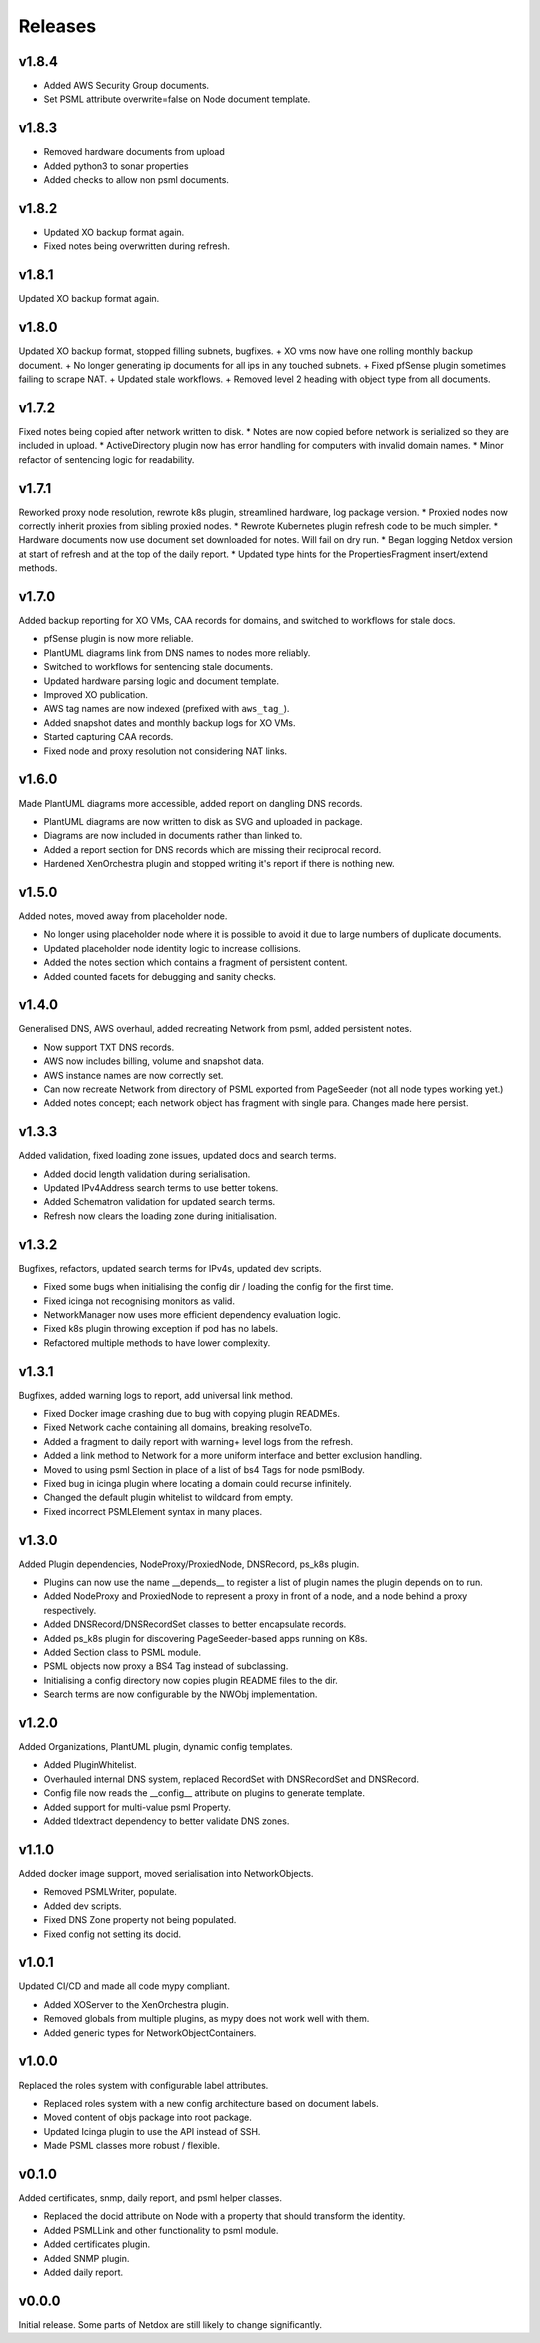.. _release-notes:

Releases
########

.. _v1_8_4:
v1.8.4
======
+ Added AWS Security Group documents.
+ Set PSML attribute overwrite=false on Node document template.

.. _v1_8_3:
v1.8.3
======
+ Removed hardware documents from upload
+ Added python3 to sonar properties
+ Added checks to allow non psml documents.

.. _v1_8_2:
v1.8.2
======
+ Updated XO backup format again.
+ Fixed notes being overwritten during refresh.

.. _v1_8_1:
v1.8.1
======
Updated XO backup format again.

.. _v1_8_0:
v1.8.0
======
Updated XO backup format, stopped filling subnets, bugfixes.
+ XO vms now have one rolling monthly backup document.
+ No longer generating ip documents for all ips in any touched subnets.
+ Fixed pfSense plugin sometimes failing to scrape NAT.
+ Updated stale workflows.
+ Removed level 2 heading with object type from all documents.

.. _v1_7_2:
v1.7.2
======
Fixed notes being copied after network written to disk.
* Notes are now copied before network is serialized so they are included in upload.
* ActiveDirectory plugin now has error handling for computers with invalid domain names.
* Minor refactor of sentencing logic for readability.

.. _v1_7_1:
v1.7.1
======
Reworked proxy node resolution, rewrote k8s plugin, streamlined hardware, log package version.
* Proxied nodes now correctly inherit proxies from sibling proxied nodes.
* Rewrote Kubernetes plugin refresh code to be much simpler.
* Hardware documents now use document set downloaded for notes. Will fail on dry run.
* Began logging Netdox version at start of refresh and at the top of the daily report.
* Updated type hints for the PropertiesFragment insert/extend methods.

.. _v1_7_0:
v1.7.0
======
Added backup reporting for XO VMs, CAA records for domains, and switched to workflows for stale docs.

* pfSense plugin is now more reliable.
* PlantUML diagrams link from DNS names to nodes more reliably.
* Switched to workflows for sentencing stale documents.
* Updated hardware parsing logic and document template.
* Improved XO publication.
* AWS tag names are now indexed (prefixed with ``aws_tag_``).
* Added snapshot dates and monthly backup logs for XO VMs.
* Started capturing CAA records.
* Fixed node and proxy resolution not considering NAT links.

.. _v1_6_0:
v1.6.0
======
Made PlantUML diagrams more accessible, added report on dangling DNS records.

* PlantUML diagrams are now written to disk as SVG and uploaded in package.
* Diagrams are now included in documents rather than linked to.
* Added a report section for DNS records which are missing their reciprocal record.
* Hardened XenOrchestra plugin and stopped writing it's report if there is nothing new.

.. _v1_5_0:
v1.5.0
======
Added notes, moved away from placeholder node.

* No longer using placeholder node where it is possible to avoid it due to large numbers of duplicate documents.
* Updated placeholder node identity logic to increase collisions.
* Added the notes section which contains a fragment of persistent content.
* Added counted facets for debugging and sanity checks.

.. _v1_4_0:
v1.4.0
======
Generalised DNS, AWS overhaul, added recreating Network from psml, added persistent notes.

* Now support TXT DNS records.
* AWS now includes billing, volume and snapshot data.
* AWS instance names are now correctly set.
* Can now recreate Network from directory of PSML exported from PageSeeder (not all node types working yet.)
* Added notes concept; each network object has fragment with single para. Changes made here persist.

.. _v1_3_3:
v1.3.3
======
Added validation, fixed loading zone issues, updated docs and search terms.

* Added docid length validation during serialisation.
* Updated IPv4Address search terms to use better tokens.
* Added Schematron validation for updated search terms.
* Refresh now clears the loading zone during initialisation.

.. _v1_3_2:
v1.3.2
======
Bugfixes, refactors, updated search terms for IPv4s, updated dev scripts.

* Fixed some bugs when initialising the config dir / loading the config for the first time.
* Fixed icinga not recognising monitors as valid.
* NetworkManager now uses more efficient dependency evaluation logic.
* Fixed k8s plugin throwing exception if pod has no labels.
* Refactored multiple methods to have lower complexity.

.. _v1_3_1:
v1.3.1
======
Bugfixes, added warning logs to report, add universal link method.

* Fixed Docker image crashing due to bug with copying plugin READMEs.
* Fixed Network cache containing all domains, breaking resolveTo.
* Added a fragment to daily report with warning+ level logs from the refresh.
* Added a link method to Network for a more uniform interface and better exclusion handling.
* Moved to using psml Section in place of a list of bs4 Tags for node psmlBody.
* Fixed bug in icinga plugin where locating a domain could recurse infinitely.
* Changed the default plugin whitelist to wildcard from empty.
* Fixed incorrect PSMLElement syntax in many places.

.. _v1_3_0:
v1.3.0
======
Added Plugin dependencies, NodeProxy/ProxiedNode, DNSRecord, ps_k8s plugin.

* Plugins can now use the name __depends__ to register a list of plugin names the plugin depends on to run.
* Added NodeProxy and ProxiedNode to represent a proxy in front of a node, and a node behind a proxy respectively.
* Added DNSRecord/DNSRecordSet classes to better encapsulate records.
* Added ps_k8s plugin for discovering PageSeeder-based apps running on K8s.
* Added Section class to PSML module.
* PSML objects now proxy a BS4 Tag instead of subclassing.
* Initialising a config directory now copies plugin README files to the dir.
* Search terms are now configurable by the NWObj implementation.

.. _v1_2_0:
v1.2.0
======
Added Organizations, PlantUML plugin, dynamic config templates.

* Added PluginWhitelist.
* Overhauled internal DNS system, replaced RecordSet with DNSRecordSet and DNSRecord.
* Config file now reads the __config__ attribute on plugins to generate template.
* Added support for multi-value psml Property.
* Added tldextract dependency to better validate DNS zones.

.. _v1_1_0:
v1.1.0
======
Added docker image support, moved serialisation into NetworkObjects.

* Removed PSMLWriter, populate.
* Added dev scripts.
* Fixed DNS Zone property not being populated.
* Fixed config not setting its docid.

.. _v1_0_1:
v1.0.1
======
Updated CI/CD and made all code mypy compliant.

* Added XOServer to the XenOrchestra plugin.
* Removed globals from multiple plugins, as mypy does not work well with them.
* Added generic types for NetworkObjectContainers.

.. _v1_0_0:
v1.0.0
======
Replaced the roles system with configurable label attributes.

* Replaced roles system with a new config architecture based on document labels.
* Moved content of objs package into root package.
* Updated Icinga plugin to use the API instead of SSH.
* Made PSML classes more robust / flexible.

.. _v0_1_0:
v0.1.0
======
Added certificates, snmp, daily report, and psml helper classes.

* Replaced the docid attribute on Node with a property that should transform the identity.
* Added PSMLLink and other functionality to psml module.
* Added certificates plugin.
* Added SNMP plugin.
* Added daily report.

.. _v0_0_0:
v0.0.0
======
Initial release. Some parts of Netdox are still likely to change significantly.
